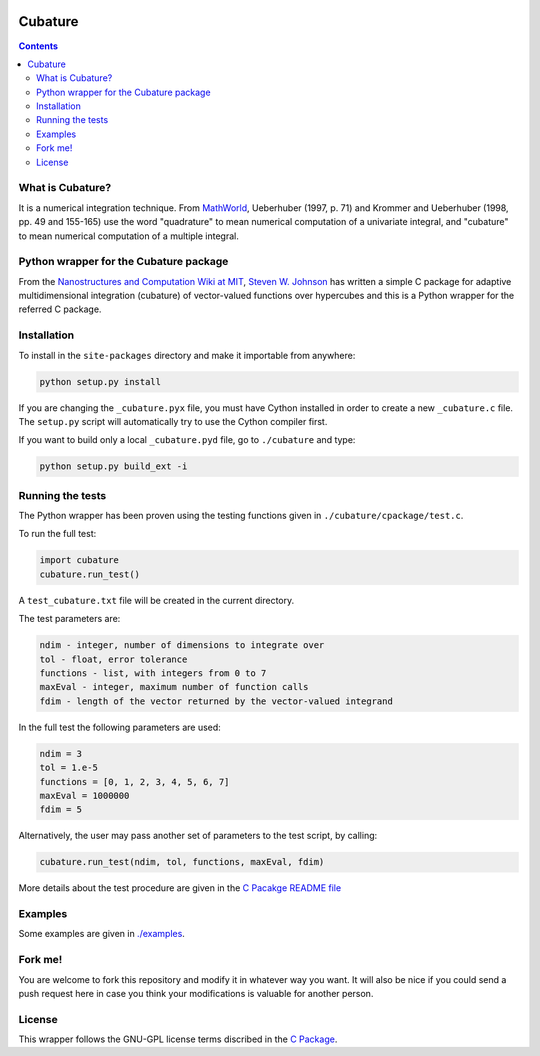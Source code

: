 .. image:: https://raw.github.com/saullocastro/cubature/master/cubature_logo.png
    :align: center

========
Cubature
========

.. contents::

What is Cubature?
-----------------

It is a numerical integration technique.  From
`MathWorld <http://mathworld.wolfram.com/Cubature.html>`_, 
Ueberhuber (1997, p. 71) and Krommer and Ueberhuber 
(1998, pp. 49 and 155-165) use the word "quadrature" to mean numerical
computation of a univariate integral, and "cubature" to mean numerical
computation of a multiple integral.

Python wrapper for the Cubature package
---------------------------------------

From the `Nanostructures and Computation Wiki at MIT
<http://ab-initio.mit.edu/wiki/index.php/Cubature>`_, `Steven W. Johnson
<http://math.mit.edu/~stevenj/>`_ has written a simple C package for
adaptive multidimensional integration (cubature) of vector-valued
functions over hypercubes and this is a
Python wrapper for the referred C package.

Installation
------------

To install in the ``site-packages`` directory and make it importable from
anywhere:

.. code::
   
    python setup.py install

If you are changing the ``_cubature.pyx`` file, you must have Cython
installed in order to create a new ``_cubature.c`` file. The ``setup.py``
script will automatically try to use the Cython compiler first.

If you want to build only a local ``_cubature.pyd`` file, go to
``./cubature`` and type:

.. code::
   
    python setup.py build_ext -i

Running the tests
-----------------

The Python wrapper has been proven using the testing functions
given in ``./cubature/cpackage/test.c``.

To run the full test:

.. code::
  
   import cubature
   cubature.run_test()

A ``test_cubature.txt`` file will be created in the current directory.

The test parameters are:

.. code::

    ndim - integer, number of dimensions to integrate over
    tol - float, error tolerance
    functions - list, with integers from 0 to 7
    maxEval - integer, maximum number of function calls
    fdim - length of the vector returned by the vector-valued integrand

In the full test the following parameters are used:

.. code::

    ndim = 3
    tol = 1.e-5
    functions = [0, 1, 2, 3, 4, 5, 6, 7]
    maxEval = 1000000
    fdim = 5

Alternatively, the user may pass another set of parameters to the test
script, by calling:

.. code::

    cubature.run_test(ndim, tol, functions, maxEval, fdim)

More details about the test procedure are given in the `C Pacakge README
file <https://github.com/saullocastro/cubature/tree/master/cubature/cpackage/README>`_

Examples
--------

Some examples are given in `./examples <https://github.com/saullocastro/cubature/tree/master/examples>`_.

Fork me!
--------

You are welcome to fork this repository and modify it in whatever way you
want. It will also be nice if you could send a push request here in case
you think your modifications is valuable for another person.

License
-------

This wrapper follows the GNU-GPL license terms discribed in the
`C Package <https://github.com/saullocastro/cubature/tree/master/cubature/cpackage/COPYING>`_.
